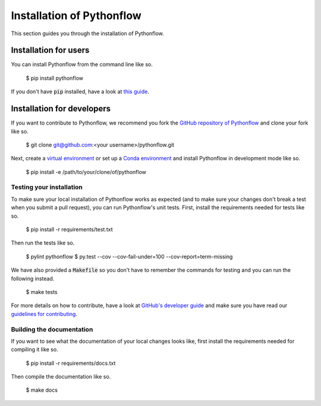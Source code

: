 Installation of Pythonflow
==========================

This section guides you through the installation of Pythonflow.

Installation for users
----------------------

You can install Pythonflow from the command line like so.

    $ pip install pythonflow

If you don't have :code:`pip` installed, have a look at `this guide <http://docs.python-guide.org/en/latest/starting/installation/>`_.

Installation for developers
---------------------------

If you want to contribute to Pythonflow, we recommend you fork the `GitHub repository of Pythonflow <https://github.com/spotify/pythonflow>`_ and clone your fork like so.

    $ git clone git@github.com:<your username>/pythonflow.git

Next, create a `virtual environment <http://docs.python-guide.org/en/latest/dev/virtualenvs/>`_ or set up a `Conda environment <https://conda.io/miniconda.html>`_ and install Pythonflow in development mode like so.

    $ pip install -e /path/to/your/clone/of/pythonflow

Testing your installation
~~~~~~~~~~~~~~~~~~~~~~~~~

To make sure your local installation of Pythonflow works as expected (and to make sure your changes don't break a test when you submit a pull request), you can run Pythonflow's unit tests. First, install the requirements needed for tests like so.

    $ pip install -r requirements/test.txt

Then run the tests like so.

    $ pylint pythonflow
    $ py.test --cov --cov-fail-under=100 --cov-report=term-missing

We have also provided a :code:`Makefile` so you don't have to remember the commands for testing and you can run the following instead.

    $ make tests

For more details on how to contribute, have a look at `GitHub's developer guide <https://guides.github.com/introduction/flow/>`_ and make sure you have read our `guidelines for contributing <https://github.com/spotify/pythonflow/blob/master/CONTRIBUTING.md>`_.

Building the documentation
~~~~~~~~~~~~~~~~~~~~~~~~~~

If you want to see what the documentation of your local changes looks like, first install the requirements needed for compiling it like so.

    $ pip install -r requirements/docs.txt

Then compile the documentation like so.

    $ make docs
